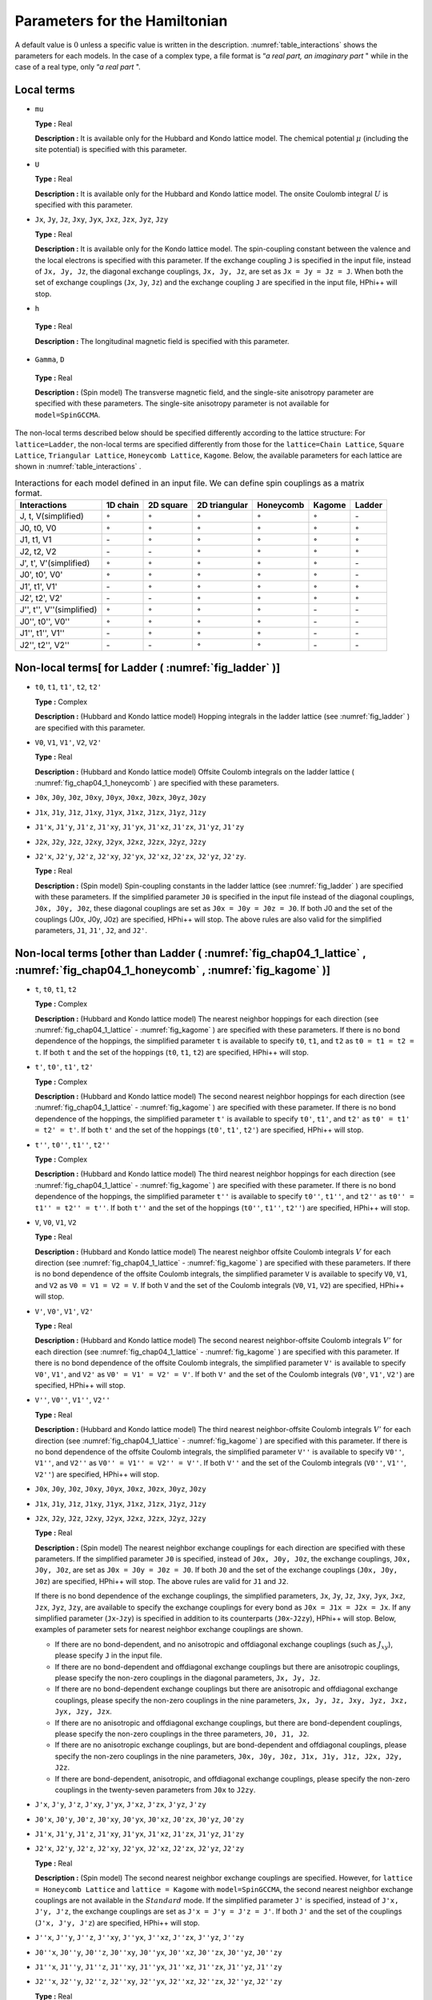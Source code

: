 .. highlight:: none

Parameters for the Hamiltonian
------------------------------

A default value is :math:`0` unless a specific value is written in the
description. \ :numref:`table_interactions`
shows the parameters for each models. In the case of a complex type, a
file format is “\ *a real part, an imaginary part* " while in the case
of a real type, only “\ *a real part* ".

Local terms
~~~~~~~~~~~

*  ``mu``

   **Type :** Real

   **Description :** It is available only for the Hubbard and Kondo
   lattice model. The chemical potential :math:`\mu` (including the site
   potential) is specified with this parameter.

*  ``U``

   **Type :** Real

   **Description :** It is available only for the Hubbard and Kondo
   lattice model. The onsite Coulomb integral :math:`U` is specified
   with this parameter.

*  ``Jx``, ``Jy``, ``Jz``, ``Jxy``, ``Jyx``, ``Jxz``, ``Jzx``, ``Jyz``,
   ``Jzy``

   **Type :** Real

   **Description :** It is available only for the Kondo lattice model.
   The spin-coupling constant between the valence and the local
   electrons is specified with this parameter. If the exchange coupling
   ``J`` is specified in the input file, instead of ``Jx, Jy, Jz``, the
   diagonal exchange couplings, ``Jx, Jy, Jz``, are set as
   ``Jx = Jy = Jz = J``. When both the set of exchange couplings
   (``Jx``, ``Jy``, ``Jz``) and the exchange coupling ``J`` are
   specified in the input file, HPhi++ will stop.

*   ``h``

   **Type :** Real

   **Description :** The longitudinal magnetic field is specified with this parameter.

*   ``Gamma``, ``D``

   **Type :** Real

   **Description :** (Spin model) The transverse magnetic field, and the single-site anisotropy parameter
   are specified with these parameters. The single-site anisotropy
   parameter is not available for ``model=SpinGCCMA``.

The non-local terms described below should be specified differently
according to the lattice structure: For ``lattice=Ladder``, the
non-local terms are specified differently from those for the
``lattice=Chain Lattice``, ``Square Lattice``, ``Triangular Lattice``,
``Honeycomb Lattice``, ``Kagome``. Below, the available parameters for
each lattice are shown in :numref:`table_interactions` .

.. _table_interactions:
.. csv-table:: Interactions for each model defined in an input file. We can define spin couplings as a matrix format.
   :header: "Interactions", "1D chain", "2D square", "2D triangular", "Honeycomb", "Kagome", "Ladder"

   "J, t, V(simplified)", ":math:`{\circ}`", ":math:`{\circ}`", ":math:`{\circ}`", ":math:`{\circ}`", ":math:`{\circ}`", "\-"
   "J0, t0, V0", ":math:`{\circ}`", ":math:`{\circ}`", ":math:`{\circ}`", ":math:`{\circ}`", ":math:`{\circ}`", ":math:`{\circ}`"
   "J1, t1, V1", "\-", ":math:`{\circ}`", ":math:`{\circ}`", ":math:`{\circ}`", ":math:`{\circ}`", ":math:`{\circ}`"
   "J2, t2, V2", "\-", "\-", ":math:`{\circ}`", ":math:`{\circ}`", ":math:`{\circ}`", ":math:`{\circ}`"
   "J', t', V'(simplified)", ":math:`{\circ}`", ":math:`{\circ}`", ":math:`{\circ}`", ":math:`{\circ}`", ":math:`{\circ}`", "\-"
   "J0', t0', V0'", ":math:`{\circ}`", ":math:`{\circ}`", ":math:`{\circ}`", ":math:`{\circ}`", ":math:`{\circ}`", "\-"
   "J1', t1', V1'", "\-", ":math:`{\circ}`", ":math:`{\circ}`", ":math:`{\circ}`", ":math:`{\circ}`", ":math:`{\circ}`"
   "J2', t2', V2'", "\-", "\-", ":math:`{\circ}`", ":math:`{\circ}`", ":math:`{\circ}`", ":math:`{\circ}`"
   "J'', t'', V''(simplified)", ":math:`{\circ}`", ":math:`{\circ}`", ":math:`{\circ}`", ":math:`{\circ}`", "\-", "\-"
   "J0'', t0'', V0''", ":math:`{\circ}`", ":math:`{\circ}`", ":math:`{\circ}`", ":math:`{\circ}`", "\-", "\-"
   "J1'', t1'', V1''", "\-", ":math:`{\circ}`", ":math:`{\circ}`", ":math:`{\circ}`", "\-", "\-"
   "J2'', t2'', V2''", "\-", "\-", ":math:`{\circ}`", ":math:`{\circ}`", "\-", "\-"


Non-local terms[ for Ladder ( :numref:`fig_ladder` )]
~~~~~~~~~~~~~~~~~~~~~~~~~~~~~~~~~~~~~~~~~~~~~~~~~~~~~~~~~

*  ``t0``, ``t1``, ``t1'``, ``t2``, ``t2'``

   **Type :** Complex

   **Description :** (Hubbard and Kondo lattice model) Hopping integrals
   in the ladder lattice (see :numref:`fig_ladder` ) are
   specified with this parameter.

*  ``V0``, ``V1``, ``V1'``, ``V2``, ``V2'``

   **Type :** Real

   **Description :** (Hubbard and Kondo lattice model) Offsite Coulomb
   integrals on the ladder lattice ( :numref:`fig_chap04_1_honeycomb` ) 
   are specified with these parameters.

*  ``J0x``, ``J0y``, ``J0z``, ``J0xy``, ``J0yx``, ``J0xz``, ``J0zx``,
   ``J0yz``, ``J0zy``

*  ``J1x``, ``J1y``, ``J1z``, ``J1xy``, ``J1yx``, ``J1xz``, ``J1zx``,
   ``J1yz``, ``J1zy``

*  ``J1'x``, ``J1'y``, ``J1'z``, ``J1'xy``, ``J1'yx``, ``J1'xz``,
   ``J1'zx``, ``J1'yz``, ``J1'zy``

*  ``J2x``, ``J2y``, ``J2z``, ``J2xy``, ``J2yx``, ``J2xz``, ``J2zx``,
   ``J2yz``, ``J2zy``

*  ``J2'x``, ``J2'y``, ``J2'z``, ``J2'xy``, ``J2'yx``, ``J2'xz``,
   ``J2'zx``, ``J2'yz``, ``J2'zy``.

   **Type :** Real

   **Description :** (Spin model) Spin-coupling constants in the ladder
   lattice (see :numref:`fig_ladder` ) are specified with
   these parameters. If the simplified parameter ``J0`` is specified in
   the input file instead of the diagonal couplings, ``J0x, J0y, J0z``,
   these diagonal couplings are set as ``J0x = J0y = J0z = J0``. If both
   J0 and the set of the couplings (J0x, J0y, J0z) are
   specified, HPhi++ will stop. The above rules are also valid
   for the simplified parameters, ``J1``, ``J1'``, ``J2``, and ``J2'``.

Non-local terms [other than Ladder ( :numref:`fig_chap04_1_lattice` , :numref:`fig_chap04_1_honeycomb` , :numref:`fig_kagome` )]
~~~~~~~~~~~~~~~~~~~~~~~~~~~~~~~~~~~~~~~~~~~~~~~~~~~~~~~~~~~~~~~~~~~~~~~~~~~~~~~~~~~~~~~~~~~~~~~~~~~~~~~~~~~~~~~~~~~~~~~~~~~~~~~~

*  ``t``, ``t0``, ``t1``, ``t2``

   **Type :** Complex

   **Description :** (Hubbard and Kondo lattice model) The nearest
   neighbor hoppings for each direction (see :numref:`fig_chap04_1_lattice` -
   :numref:`fig_kagome` )
   are specified with these parameters. If there is no bond dependence
   of the hoppings, the simplified parameter ``t`` is available to
   specify ``t0``, ``t1``, and ``t2`` as ``t0 = t1 = t2 = t``. If both
   ``t`` and the set of the hoppings (``t0``, ``t1``, ``t2``) are
   specified, HPhi++ will stop.

*  ``t'``, ``t0'``, ``t1'``, ``t2'``

   **Type :** Complex

   **Description :** (Hubbard and Kondo lattice model) The second nearest
   neighbor hoppings for each direction (see :numref:`fig_chap04_1_lattice` - :numref:`fig_kagome` )
   are specified with these parameter.
   If there is no bond dependence
   of the hoppings, the simplified parameter ``t'`` is available to
   specify ``t0'``, ``t1'``, and ``t2'`` as ``t0' = t1' = t2' = t'``. If both
   ``t'`` and the set of the hoppings (``t0'``, ``t1'``, ``t2'``) are
   specified, HPhi++ will stop.
   
*  ``t''``, ``t0''``, ``t1''``, ``t2''``

   **Type :** Complex

   **Description :** (Hubbard and Kondo lattice model) The third nearest
   neighbor hoppings for each direction (see :numref:`fig_chap04_1_lattice` - :numref:`fig_kagome` )
   are specified with these parameter.
   If there is no bond dependence
   of the hoppings, the simplified parameter ``t''`` is available to
   specify ``t0''``, ``t1''``, and ``t2''`` as ``t0'' = t1'' = t2'' = t''``. If both
   ``t''`` and the set of the hoppings (``t0''``, ``t1''``, ``t2''``) are
   specified, HPhi++ will stop.
 
*  ``V``, ``V0``, ``V1``, ``V2``

   **Type :** Real

   **Description :** (Hubbard and Kondo lattice model) The nearest
   neighbor offsite Coulomb integrals :math:`V` for each direction
   (see :numref:`fig_chap04_1_lattice` - :numref:`fig_kagome` )
   are specified with these parameters. If there is no bond dependence
   of the offsite Coulomb integrals, the simplified parameter ``V`` is
   available to specify ``V0``, ``V1``, and ``V2`` as
   ``V0 = V1 = V2 = V``. If both ``V`` and the set of the Coulomb
   integrals (``V0``, ``V1``, ``V2``) are specified, HPhi++ will
   stop.

*  ``V'``, ``V0'``, ``V1'``, ``V2'``

   **Type :** Real

   **Description :** (Hubbard and Kondo lattice model) The second nearest
   neighbor-offsite Coulomb integrals :math:`V'` for each direction (see :numref:`fig_chap04_1_lattice` - :numref:`fig_kagome` )
   are specified with this parameter.
   If there is no bond dependence
   of the offsite Coulomb integrals, the simplified parameter ``V'`` is
   available to specify ``V0'``, ``V1'``, and ``V2'`` as
   ``V0' = V1' = V2' = V'``. If both ``V'`` and the set of the Coulomb
   integrals (``V0'``, ``V1'``, ``V2'``) are specified, HPhi++ will
   stop.

*  ``V''``, ``V0''``, ``V1''``, ``V2''``

   **Type :** Real

   **Description :** (Hubbard and Kondo lattice model) The third nearest
   neighbor-offsite Coulomb integrals :math:`V'` for each direction (see :numref:`fig_chap04_1_lattice` - :numref:`fig_kagome` )
   are specified with this parameter.
   If there is no bond dependence
   of the offsite Coulomb integrals, the simplified parameter ``V''`` is
   available to specify ``V0''``, ``V1''``, and ``V2''`` as
   ``V0'' = V1'' = V2'' = V''``. If both ``V''`` and the set of the Coulomb
   integrals (``V0''``, ``V1''``, ``V2''``) are specified, HPhi++ will
   stop.

*  ``J0x``, ``J0y``, ``J0z``, ``J0xy``, ``J0yx``, ``J0xz``, ``J0zx``,
   ``J0yz``, ``J0zy``

*  ``J1x``, ``J1y``, ``J1z``, ``J1xy``, ``J1yx``, ``J1xz``, ``J1zx``,
   ``J1yz``, ``J1zy``

*  ``J2x``, ``J2y``, ``J2z``, ``J2xy``, ``J2yx``, ``J2xz``, ``J2zx``,
   ``J2yz``, ``J2zy``

   **Type :** Real

   **Description :** (Spin model) The nearest neighbor exchange
   couplings for each direction are specified with these parameters. If
   the simplified parameter ``J0`` is specified, instead of
   ``J0x, J0y, J0z``, the exchange couplings, ``J0x, J0y, J0z``, are set
   as ``J0x = J0y = J0z = J0``. If both ``J0`` and the set of the
   exchange couplings (``J0x, J0y, J0z``) are specified, HPhi++
   will stop. The above rules are valid for ``J1`` and ``J2``.

   If there is no bond dependence of the exchange couplings, the
   simplified parameters, ``Jx``, ``Jy``, ``Jz``, ``Jxy``, ``Jyx``,
   ``Jxz``, ``Jzx``, ``Jyz``, ``Jzy``, are available to specify the
   exchange couplings for every bond as ``J0x = J1x = J2x = Jx``. If any
   simplified parameter (``Jx``-``Jzy``) is specified in addition to its
   counterparts (``J0x``-``J2zy``), HPhi++ will stop. Below,
   examples of parameter sets for nearest neighbor exchange couplings
   are shown.

   *  If there are no bond-dependent, and no anisotropic and offdiagonal
      exchange couplings (such as :math:`J_{x y}`), please specify ``J``
      in the input file.

   *  If there are no bond-dependent and offdiagonal exchange couplings
      but there are anisotropic couplings, please specify the non-zero
      couplings in the diagonal parameters, ``Jx, Jy, Jz``.

   *  If there are no bond-dependent exchange couplings but there are
      anisotropic and offdiagonal exchange couplings, please specify the
      non-zero couplings in the nine parameters,
      ``Jx, Jy, Jz, Jxy, Jyz, Jxz, Jyx, Jzy, Jzx``.

   *  If there are no anisotropic and offdiagonal exchange couplings,
      but there are bond-dependent couplings, please specify the
      non-zero couplings in the three parameters, ``J0, J1, J2``.

   *  If there are no anisotropic exchange couplings, but are
      bond-dependent and offdiagonal couplings, please specify the
      non-zero couplings in the nine parameters,
      ``J0x, J0y, J0z, J1x, J1y, J1z, J2x, J2y, J2z``.

   *  If there are bond-dependent, anisotropic, and offdiagonal exchange
      couplings, please specify the non-zero couplings in the
      twenty-seven parameters from ``J0x`` to ``J2zy``.

*  ``J'x``, ``J'y``, ``J'z``, ``J'xy``, ``J'yx``, ``J'xz``, ``J'zx``,
   ``J'yz``, ``J'zy``
*  ``J0'x``, ``J0'y``, ``J0'z``, ``J0'xy``, ``J0'yx``, ``J0'xz``, ``J0'zx``,
   ``J0'yz``, ``J0'zy``
*  ``J1'x``, ``J1'y``, ``J1'z``, ``J1'xy``, ``J1'yx``, ``J1'xz``, ``J1'zx``,
   ``J1'yz``, ``J1'zy``
*  ``J2'x``, ``J2'y``, ``J2'z``, ``J2'xy``, ``J2'yx``, ``J2'xz``, ``J2'zx``,
   ``J2'yz``, ``J2'zy``

   **Type :** Real

   **Description :** (Spin model) The second nearest neighbor exchange
   couplings are specified. However, for ``lattice = Honeycomb Lattice``
   and ``lattice = Kagome`` with ``model=SpinGCCMA``, the second nearest
   neighbor exchange couplings are not available in the :math:`Standard`
   mode. If the simplified parameter ``J'`` is specified, instead of
   ``J'x, J'y, J'z``, the exchange couplings are set as
   ``J'x = J'y = J'z = J'``. If both ``J'`` and the set of the couplings
   (``J'x, J'y, J'z``) are specified, HPhi++ will stop.

*  ``J''x``, ``J''y``, ``J''z``, ``J''xy``, ``J''yx``, ``J''xz``, ``J''zx``,
   ``J''yz``, ``J''zy``
*  ``J0''x``, ``J0''y``, ``J0''z``, ``J0''xy``, ``J0''yx``, ``J0''xz``, ``J0''zx``,
   ``J0''yz``, ``J0''zy``
*  ``J1''x``, ``J1''y``, ``J1''z``, ``J1''xy``, ``J1''yx``, ``J1''xz``, ``J1''zx``,
   ``J1''yz``, ``J1''zy``
*  ``J2''x``, ``J2''y``, ``J2''z``, ``J2''xy``, ``J2''yx``, ``J2''xz``, ``J2''zx``,
   ``J2''yz``, ``J2''zy``

   **Type :** Real

   **Description :** (Spin model) The third nearest neighbor exchange
   couplings are specified. However, for ``lattice = Honeycomb Lattice``
   and ``lattice = Kagome`` with ``model=SpinGCCMA``, the third nearest
   neighbor exchange couplings are not available in the :math:`Standard`
   mode. If the simplified parameter ``J''`` is specified, instead of
   ``J''x, J''y, J''z``, the exchange couplings are set as
   ``J''x = J''y = J''z = J''``. If both ``J''`` and the set of the couplings
   (``J''x, J''y, J''z``) are specified, HPhi++ will stop.

*  ``phase0``, ``phase1``

   **Type :** Double (``0.0`` as defaults)

   **Description :** We can specify the phase for the hopping through
   the cell boundary with these parameter (unit: degree). These factors
   for the :math:`\boldsymbol{a}_0` direction and the :math:`\boldsymbol{a}_1`
   direction can be specified independently. For the one-dimensional
   system, only ``phase0`` can be used. For example, a fopping from
   :math:`i`-th site to :math:`j`-th site through the cell boundary with
   the positive direction becomes as

   .. math::

          \exp(i \times {\rm phase0}\times\pi/180) \times t {\hat c}_{j \sigma}^\dagger {\hat c}_{i \sigma}
          + \exp(-i \times {\rm phase0}\times\pi/180) \times t^* {\hat c}_{i \sigma}^\dagger {\hat c}_{j \sigma}

.. raw:: latex

   \newpage
